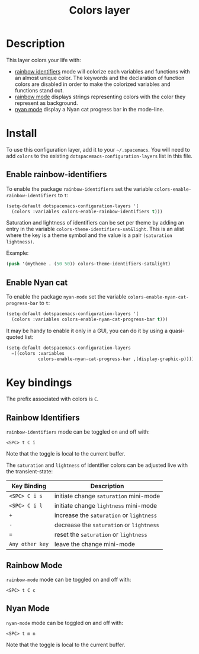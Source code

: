 #+TITLE: Colors layer

[[file:img/rainbow_dash.png]]

* Table of Contents                                         :TOC_4_org:noexport:
 - [[Description][Description]]
 - [[Install][Install]]
   - [[Enable rainbow-identifiers][Enable rainbow-identifiers]]
   - [[Enable Nyan cat][Enable Nyan cat]]
 - [[Key bindings][Key bindings]]
   - [[Rainbow Identifiers][Rainbow Identifiers]]
   - [[Rainbow Mode][Rainbow Mode]]
   - [[Nyan Mode][Nyan Mode]]

* Description
This layer colors your life with:
- [[https://github.com/Fanael/rainbow-identifiers][rainbow identifiers]] mode will colorize each variables and functions with an
  almost unique color. The keywords and the declaration of function colors are
  disabled in order to make the colorized variables and functions stand out.
- [[https://julien.danjou.info/projects/emacs-packages][rainbow mode]] displays strings representing colors with the color they
  represent as background.
- [[https://github.com/syl20bnr/nyan-mode][nyan mode]] display a Nyan cat progress bar in the mode-line.

* Install
To use this configuration layer, add it to your =~/.spacemacs=. You will need to
add =colors= to the existing =dotspacemacs-configuration-layers= list in this
file.

** Enable rainbow-identifiers

To enable the package =rainbow-identifiers= set the variable
=colors-enable-rainbow-identifiers= to =t=:

#+BEGIN_SRC emacs-lisp
  (setq-default dotspacemacs-configuration-layers '(
    (colors :variables colors-enable-rainbow-identifiers t)))
#+END_SRC

Saturation and lightness of identifiers can be set per theme by adding
an entry in the variable =colors-theme-identifiers-sat&light=. This
is an alist where the key is a theme symbol and the value is a pair
=(saturation lightness)=.

Example:

#+BEGIN_SRC emacs-lisp
  (push '(mytheme . (50 50)) colors-theme-identifiers-sat&light)
#+END_SRC

** Enable Nyan cat

To enable the package =nyan-mode= set the variable
=colors-enable-nyan-cat-progress-bar= to =t=:

#+BEGIN_SRC emacs-lisp
  (setq-default dotspacemacs-configuration-layers '(
    (colors :variables colors-enable-nyan-cat-progress-bar t)))
#+END_SRC

It may be handy to enable it only in a GUI, you can do it by using
a quasi-quoted list:

#+BEGIN_SRC emacs-lisp
  (setq-default dotspacemacs-configuration-layers
    =((colors :variables
              colors-enable-nyan-cat-progress-bar ,(display-graphic-p))))
#+END_SRC

* Key bindings
The prefix associated with colors is ~C~.

** Rainbow Identifiers

[[file:img/theme-tweaks-python.png]]

=rainbow-identifiers= mode can be toggled on and off with:

    ~<SPC> t C i~

Note that the toggle is local to the current buffer.

The =saturation= and =lightness= of identifier colors can be adjusted live
with the transient-state:

| Key Binding     | Description                              |
|-----------------+------------------------------------------|
| ~<SPC> C i s~   | initiate change =saturation= mini-mode   |
| ~<SPC> C i l~   | initiate change =lightness= mini-mode    |
| ~+~             | increase the =saturation= or =lightness= |
| ~-~             | decrease the =saturation= or =lightness= |
| ~=~             | reset the =saturation= or =lightness=    |
| ~Any other key~ | leave the change mini-mode               |

** Rainbow Mode

[[file:img/rainbow-mode.png]]

=rainbow-mode= mode can be toggled on and off with:

    ~<SPC> t C c~

** Nyan Mode
=nyan-mode= mode can be toggled on and off with:

    ~<SPC> t m n~

Note that the toggle is local to the current buffer.
